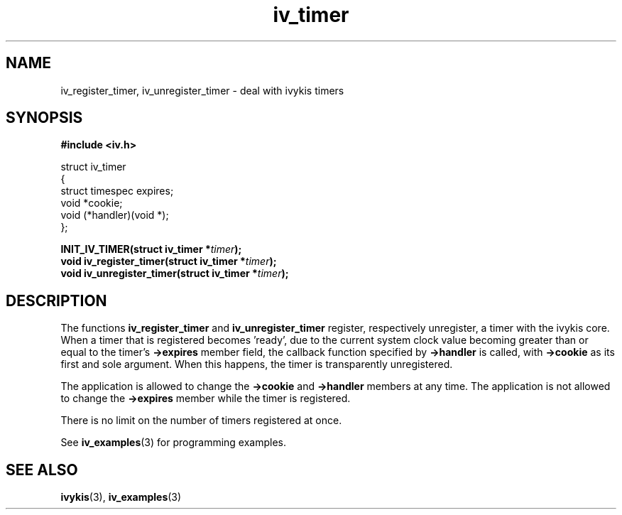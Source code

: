 .\" This man page is Copyright (C) 2003 Lennert Buytenhek.
.\" Permission is granted to distribute possibly modified copies
.\" of this page provided the header is included verbatim,
.\" and in case of nontrivial modification author and date
.\" of the modification is added to the header.
.TH iv_timer 3 2003-03-29 "ivykis" "ivykis programmer's manual"
.SH NAME
iv_register_timer, iv_unregister_timer \- deal with ivykis timers
.SH SYNOPSIS
.B #include <iv.h>
.sp
.nf
struct iv_timer
{
        struct timespec         expires;
        void                    *cookie;
        void                    (*handler)(void *);
};
.fi
.sp
.BI "INIT_IV_TIMER(struct iv_timer *" timer ");"
.br
.BI "void iv_register_timer(struct iv_timer *" timer ");"
.br
.BI "void iv_unregister_timer(struct iv_timer *" timer ");"
.br
.SH DESCRIPTION
The functions
.B iv_register_timer
and
.B iv_unregister_timer
register, respectively unregister, a timer with the ivykis core.  When
a timer that is registered becomes 'ready', due to the current system
clock value becoming greater than or equal to the timer's
.B ->expires
member field, the callback function specified by
.B ->handler
is called, with
.B ->cookie
as its first and sole argument.  When this happens, the timer is
transparently unregistered.
.PP
The application is allowed to change the
.B ->cookie
and
.B ->handler
members at any time.  The application is not allowed to change
the
.B ->expires
member while the timer is registered.
.PP
There is no limit on the number of timers registered at once.
.PP
See
.BR iv_examples (3)
for programming examples.
.SH "SEE ALSO"
.BR ivykis (3),
.BR iv_examples (3)
